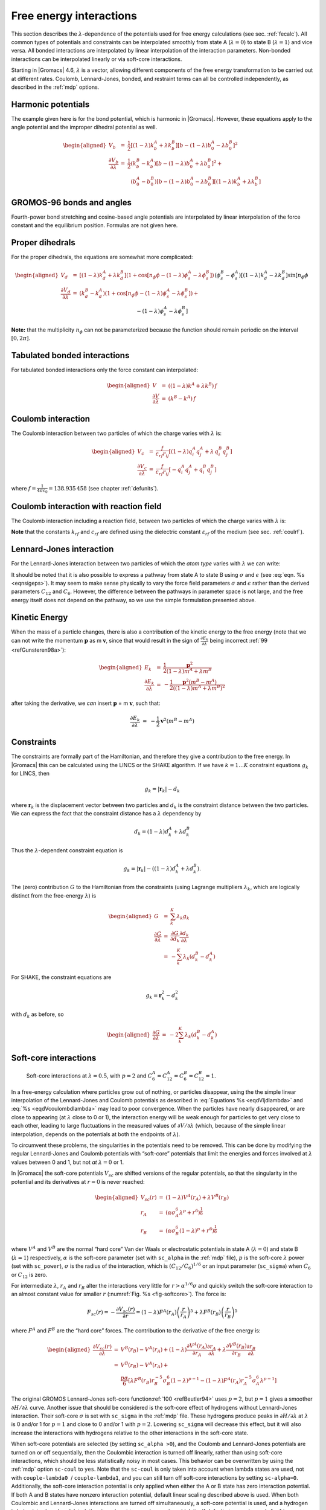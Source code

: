 .. _feia:

Free energy interactions
------------------------

This section describes the :math:`\lambda`-dependence of the potentials
used for free energy calculations (see sec. :ref:`fecalc`). All common
types of potentials and constraints can be interpolated smoothly from
state A (:math:`\lambda=0`) to state B (:math:`\lambda=1`) and vice
versa. All bonded interactions are interpolated by linear interpolation
of the interaction parameters. Non-bonded interactions can be
interpolated linearly or via soft-core interactions.

Starting in |Gromacs| 4.6, :math:`\lambda` is a vector, allowing different
components of the free energy transformation to be carried out at
different rates. Coulomb, Lennard-Jones, bonded, and restraint terms can
all be controlled independently, as described in the
:ref:`mdp` options.

Harmonic potentials
~~~~~~~~~~~~~~~~~~~

The example given here is for the bond potential, which is harmonic in
|Gromacs|. However, these equations apply to the angle potential and the
improper dihedral potential as well.

.. math::

   \begin{aligned}
   V_b     &=&{\frac{1}{2}}\left[{(1-{\lambda})}k_b^A + 
                   {\lambda}k_b^B\right] \left[b - {(1-{\lambda})}b_0^A - {\lambda}b_0^B\right]^2  \\
   {\frac{\partial V_b}{\partial {\lambda}}}&=&{\frac{1}{2}}(k_b^B-k_b^A)
                   \left[b - {(1-{\lambda})}b_0^A + {\lambda}b_0^B\right]^2 + 
   		\nonumber\\
           & & \phantom{{\frac{1}{2}}}(b_0^A-b_0^B) \left[b - {(1-{\lambda})}b_0^A -{\lambda}b_0^B\right]
   		\left[{(1-{\lambda})}k_b^A + {\lambda}k_b^B \right]\end{aligned}

GROMOS-96 bonds and angles
~~~~~~~~~~~~~~~~~~~~~~~~~~

Fourth-power bond stretching and cosine-based angle potentials are
interpolated by linear interpolation of the force constant and the
equilibrium position. Formulas are not given here.

Proper dihedrals
~~~~~~~~~~~~~~~~

For the proper dihedrals, the equations are somewhat more complicated:

.. math::

   \begin{aligned}
   V_d     &=&\left[{(1-{\lambda})}k_d^A + {\lambda}k_d^B \right]
           \left( 1+ \cos\left[n_{\phi} \phi - 
   		    {(1-{\lambda})}\phi_s^A - {\lambda}\phi_s^B
   		    \right]\right)\\
   {\frac{\partial V_d}{\partial {\lambda}}}&=&(k_d^B-k_d^A) 
            \left( 1+ \cos
   		 \left[
   		    n_{\phi} \phi- {(1-{\lambda})}\phi_s^A - {\lambda}\phi_s^B
   		 \right]
   	 \right) +
   	 \nonumber\\
           &&(\phi_s^B - \phi_s^A) \left[{(1-{\lambda})}k_d^A - {\lambda}k_d^B\right] 
           \sin\left[  n_{\phi}\phi - {(1-{\lambda})}\phi_s^A - {\lambda}\phi_s^B \right]\end{aligned}

**Note:** that the multiplicity :math:`n_{\phi}` can not be
parameterized because the function should remain periodic on the
interval :math:`[0,2\pi]`.

Tabulated bonded interactions
~~~~~~~~~~~~~~~~~~~~~~~~~~~~~

For tabulated bonded interactions only the force constant can
interpolated:

.. math::

   \begin{aligned}
         V  &=& ({(1-{\lambda})}k^A + {\lambda}k^B) \, f \\
   {\frac{\partial V}{\partial {\lambda}}} &=& (k^B - k^A) \, f\end{aligned}

Coulomb interaction
~~~~~~~~~~~~~~~~~~~

The Coulomb interaction between two particles of which the charge varies
with :math:`{\lambda}` is:

.. math::

   \begin{aligned}
   V_c &=& \frac{f}{{\varepsilon_{rf}}{r_{ij}}}\left[{(1-{\lambda})}q_i^A q_j^A + {\lambda}\, q_i^B q_j^B\right] \\
   {\frac{\partial V_c}{\partial {\lambda}}}&=& \frac{f}{{\varepsilon_{rf}}{r_{ij}}}\left[- q_i^A q_j^A + q_i^B q_j^B\right]\end{aligned}

where :math:`f = \frac{1}{4\pi \varepsilon_0} = {138.935\,458}` (see
chapter :ref:`defunits`).

Coulomb interaction with reaction field
~~~~~~~~~~~~~~~~~~~~~~~~~~~~~~~~~~~~~~~

The Coulomb interaction including a reaction field, between two
particles of which the charge varies with :math:`{\lambda}` is:

.. math:: \begin{aligned}
          V_c     &=& f\left[\frac{1}{{r_{ij}}} + k_{rf}~ {r_{ij}}^2 -c_{rf}\right]
          \left[{(1-{\lambda})}q_i^A q_j^A + {\lambda}\, q_i^B q_j^B\right] \\
          {\frac{\partial V_c}{\partial {\lambda}}}&=& f\left[\frac{1}{{r_{ij}}} + k_{rf}~ {r_{ij}}^2 -c_{rf}\right]
          \left[- q_i^A q_j^A + q_i^B q_j^B\right]
          \end{aligned}
          :label: eqdVcoulombdlambda

**Note** that the constants :math:`k_{rf}` and :math:`c_{rf}` are
defined using the dielectric constant :math:`{\varepsilon_{rf}}` of the
medium (see sec. :ref:`coulrf`).

Lennard-Jones interaction
~~~~~~~~~~~~~~~~~~~~~~~~~

For the Lennard-Jones interaction between two particles of which the
*atom type* varies with :math:`{\lambda}` we can write:

.. math:: \begin{aligned}
          V_{LJ}  &=&     \frac{{(1-{\lambda})}C_{12}^A + {\lambda}\, C_{12}^B}{{r_{ij}}^{12}} -
          \frac{{(1-{\lambda})}C_6^A + {\lambda}\, C_6^B}{{r_{ij}}^6}   \\
          {\frac{\partial V_{LJ}}{\partial {\lambda}}}&=&\frac{C_{12}^B - C_{12}^A}{{r_{ij}}^{12}} -
          \frac{C_6^B - C_6^A}{{r_{ij}}^6}
          \end{aligned}
          :label: eqdVljdlambda

It should be noted that it is also possible to express a pathway from
state A to state B using :math:`\sigma` and :math:`\epsilon` (see
:eq:`eqn. %s <eqnsigeps>`). It may seem to make sense physically to vary the
force field parameters :math:`\sigma` and :math:`\epsilon` rather than
the derived parameters :math:`C_{12}` and :math:`C_{6}`. However, the
difference between the pathways in parameter space is not large, and the
free energy itself does not depend on the pathway, so we use the simple
formulation presented above.

Kinetic Energy
~~~~~~~~~~~~~~

When the mass of a particle changes, there is also a contribution of the
kinetic energy to the free energy (note that we can not write the
momentum :math:`\mathbf{p}` as
m :math:`\mathbf{v}`, since that would result in the
sign of :math:`{\frac{\partial E_k}{\partial {\lambda}}}` being
incorrect \ :ref:`99 <refGunsteren98a>`):

.. math::

   \begin{aligned}
   E_k      &=&     {\frac{1}{2}}\frac{\mathbf{p}^2}{{(1-{\lambda})}m^A + {\lambda}m^B}        \\
   {\frac{\partial E_k}{\partial {\lambda}}}&=&    -{\frac{1}{2}}\frac{\mathbf{p}^2(m^B-m^A)}{({(1-{\lambda})}m^A + {\lambda}m^B)^2}\end{aligned}

after taking the derivative, we *can* insert
:math:`\mathbf{p}` =
m :math:`\mathbf{v}`, such that:

.. math:: {\frac{\partial E_k}{\partial {\lambda}}}~=~    -{\frac{1}{2}}\mathbf{v}^2(m^B-m^A)

Constraints
~~~~~~~~~~~

The constraints are formally part of the Hamiltonian, and therefore they
give a contribution to the free energy. In |Gromacs| this can be
calculated using the LINCS or the SHAKE algorithm. If we have
:math:`k = 1 \ldots K` constraint equations :math:`g_k` for LINCS, then

.. math:: g_k     =       | \mathbf{r}_{k} | - d_{k}

where :math:`\mathbf{r}_k` is the displacement vector
between two particles and :math:`d_k` is the constraint distance between
the two particles. We can express the fact that the constraint distance
has a :math:`{\lambda}` dependency by

.. math:: d_k     =       {(1-{\lambda})}d_{k}^A + {\lambda}d_k^B

Thus the :math:`{\lambda}`-dependent constraint equation is

.. math:: g_k     =       | \mathbf{r}_{k} | - \left({(1-{\lambda})}d_{k}^A + {\lambda}d_k^B\right).

The (zero) contribution :math:`G` to the Hamiltonian from the
constraints (using Lagrange multipliers :math:`\lambda_k`, which are
logically distinct from the free-energy :math:`{\lambda}`) is

.. math::

   \begin{aligned}
   G           &=&     \sum^K_k \lambda_k g_k    \\
   {\frac{\partial G}{\partial {\lambda}}}    &=&     \frac{\partial G}{\partial d_k} {\frac{\partial d_k}{\partial {\lambda}}} \\
               &=&     - \sum^K_k \lambda_k \left(d_k^B-d_k^A\right)\end{aligned}

For SHAKE, the constraint equations are

.. math:: g_k     =       \mathbf{r}_{k}^2 - d_{k}^2

with :math:`d_k` as before, so

.. math::

   \begin{aligned}
   {\frac{\partial G}{\partial {\lambda}}}    &=&     -2 \sum^K_k \lambda_k \left(d_k^B-d_k^A\right)\end{aligned}

Soft-core interactions
~~~~~~~~~~~~~~~~~~~~~~

.. _fig-softcore:

.. figure:: plots/softcore.*
   :height: 6.00000cm

   Soft-core interactions at :math:`{\lambda}=0.5`, with :math:`p=2` and
   :math:`C_6^A=C_{12}^A=C_6^B=C_{12}^B=1`.

In a free-energy calculation where particles grow out of nothing, or
particles disappear, using the the simple linear interpolation of the
Lennard-Jones and Coulomb potentials as described in
:eq:`Equations %s <eqdVljdlambda>` and :eq:`%s <eqdVcoulombdlambda>` may lead to poor
convergence. When the particles have nearly disappeared, or are close to
appearing (at :math:`{\lambda}` close to 0 or 1), the interaction energy
will be weak enough for particles to get very close to each other,
leading to large fluctuations in the measured values of
:math:`\partial V/\partial {\lambda}` (which, because of the simple
linear interpolation, depends on the potentials at both the endpoints of
:math:`{\lambda}`).

To circumvent these problems, the singularities in the potentials need
to be removed. This can be done by modifying the regular Lennard-Jones
and Coulomb potentials with “soft-core” potentials that limit the
energies and forces involved at :math:`{\lambda}` values between 0 and
1, but not *at* :math:`{\lambda}=0` or 1.

In |Gromacs| the soft-core potentials :math:`V_{sc}` are shifted versions
of the regular potentials, so that the singularity in the potential and
its derivatives at :math:`r=0` is never reached:

.. math::

   \begin{aligned}
   V_{sc}(r) &=& {(1-{\lambda})}V^A(r_A) + {\lambda}V^B(r_B)
       \\
   r_A &=& \left(\alpha \sigma_A^6 {\lambda}^p + r^6 \right)^\frac{1}{6}
       \\
   r_B &=& \left(\alpha \sigma_B^6 {(1-{\lambda})}^p + r^6 \right)^\frac{1}{6}\end{aligned}

where :math:`V^A` and :math:`V^B` are the normal “hard core” Van der
Waals or electrostatic potentials in state A (:math:`{\lambda}=0`) and
state B (:math:`{\lambda}=1`) respectively, :math:`\alpha` is the
soft-core parameter (set with ``sc_alpha`` in the
:ref:`mdp` file), :math:`p` is the soft-core :math:`{\lambda}`
power (set with ``sc_power``), :math:`\sigma` is the radius
of the interaction, which is :math:`(C_{12}/C_6)^{1/6}` or an input
parameter (``sc_sigma``) when :math:`C_6` or :math:`C_{12}`
is zero.

For intermediate :math:`{\lambda}`, :math:`r_A` and :math:`r_B` alter
the interactions very little for :math:`r > \alpha^{1/6} \sigma` and
quickly switch the soft-core interaction to an almost constant value for
smaller :math:`r` (:numref:`Fig. %s <fig-softcore>`). The force is:

.. math::

   F_{sc}(r) = -\frac{\partial V_{sc}(r)}{\partial r} =
    {(1-{\lambda})}F^A(r_A) \left(\frac{r}{r_A}\right)^5 +
   {\lambda}F^B(r_B) \left(\frac{r}{r_B}\right)^5

where :math:`F^A` and :math:`F^B` are the “hard core” forces. The
contribution to the derivative of the free energy is:

.. math::

   \begin{aligned}
   {\frac{\partial V_{sc}(r)}{\partial {\lambda}}} & = &
    V^B(r_B) -V^A(r_A)  + 
   	{(1-{\lambda})}\frac{\partial V^A(r_A)}{\partial r_A}
   		   \frac{\partial r_A}{\partial {\lambda}} + 
   	{\lambda}\frac{\partial V^B(r_B)}{\partial r_B}
   		   \frac{\partial r_B}{\partial {\lambda}}
   \nonumber\\
   &=&
    V^B(r_B) -V^A(r_A)  + \nonumber \\
    & &
    \frac{p \alpha}{6}
          \left[ {\lambda}F^B(r_B) r^{-5}_B \sigma_B^6 {(1-{\lambda})}^{p-1} -
   	       {(1-{\lambda})}F^A(r_A) r^{-5}_A \sigma_A^6 {\lambda}^{p-1} \right]\end{aligned}

The original GROMOS Lennard-Jones soft-core
function\ :ref:`100 <refBeutler94>` uses :math:`p=2`, but :math:`p=1` gives a smoother
:math:`\partial H/\partial{\lambda}` curve. Another issue that should be
considered is the soft-core effect of hydrogens without Lennard-Jones
interaction. Their soft-core :math:`\sigma` is set with
``sc_sigma`` in the :ref:`mdp` file. These
hydrogens produce peaks in :math:`\partial H/\partial{\lambda}` at
:math:`{\lambda}` is 0 and/or 1 for :math:`p=1` and close to 0 and/or 1
with :math:`p=2`. Lowering ``sc_sigma``
will decrease this effect, but it will also increase the interactions
with hydrogens relative to the other interactions in the soft-core
state.

When soft-core potentials are selected (by setting
``sc_alpha >0``), and the Coulomb and Lennard-Jones
potentials are turned on or off sequentially, then the Coulombic
interaction is turned off linearly, rather than using soft-core
interactions, which should be less statistically noisy in most cases.
This behavior can be overwritten by using the :ref:`mdp` option
``sc-coul`` to ``yes``. Note that the
``sc-coul`` is only taken into account when lambda states
are used, not with ``couple-lambda0``  /
``couple-lambda1``, and you can still turn off soft-core
interactions by setting ``sc-alpha=0``. Additionally, the
soft-core interaction potential is only applied when either the A or B
state has zero interaction potential. If both A and B states have
nonzero interaction potential, default linear scaling described above is
used. When both Coulombic and Lennard-Jones interactions are turned off
simultaneously, a soft-core potential is used, and a hydrogen is being
introduced or deleted, the sigma is set to ``sc-sigma-min``,
which itself defaults to ``sc-sigma-default``.

Recently, a new formulation of the soft-core approach has been derived
that in most cases gives lower and more even statistical variance than
the standard soft-core path described above \ :ref:`101 <refPham2011>`,
:ref:`102 <refPham2012>`. Specifically, we have:

.. math::

   \begin{aligned}
   V_{sc}(r) &=& {(1-{\lambda})}V^A(r_A) + {\lambda}V^B(r_B)
       \\
   r_A &=& \left(\alpha \sigma_A^{48} {\lambda}^p + r^{48} \right)^\frac{1}{48}
       \\
   r_B &=& \left(\alpha \sigma_B^{48} {(1-{\lambda})}^p + r^{48} \right)^\frac{1}{48}\end{aligned}

This “1-1-48” path is also implemented in |Gromacs|. Note that for this
path the soft core :math:`\alpha` should satisfy
:math:`0.001 < \alpha < 0.003`, rather than :math:`\alpha \approx
0.5`.
